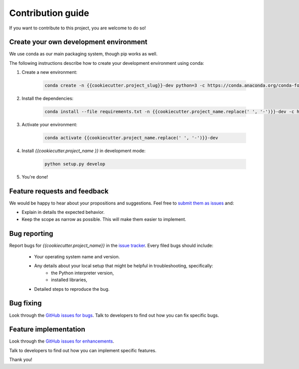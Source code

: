 ==================
Contribution guide
==================

If you want to contribute to this project, you are welcome to do so!

Create your own development environment
---------------------------------------
We use conda as our main packaging system, though pip works as well.

The following instructions describe how to create your development environment using conda:

#. Create a new environment:

    .. code-block:: bash

       conda create -n {{cookiecutter.project_slug}}-dev python=3 -c https://conda.anaconda.org/conda-forge -c defaults

#. Install the dependencies:

    .. code-block:: bash

       conda install --file requirements.txt -n {{cookiecutter.project_name.replace(' ', '-')}}-dev -c https://conda.anaconda.org/conda-forge -c defaults

#. Activate your environment:

    .. code-block:: bash

        conda activate {{cookiecutter.project_name.replace(' ', '-')}}-dev

#. Install `{{cookiecutter.project_name }}` in development mode:

    .. code-block:: bash

       python setup.py develop

#. You're done!

Feature requests and feedback
-----------------------------

We would be happy to hear about your propositions and suggestions. Feel free to
`submit them as issues <https://github.com/CFMTech/{{cookiecutter.project_name.replace(' ', '-')}}/issues>`_ and:

* Explain in details the expected behavior.
* Keep the scope as narrow as possible.  This will make them easier to implement.


.. _reportbugs:

Bug reporting
-------------

Report bugs for `{{cookiecutter.project_name}}` in the `issue tracker <https://github.com/CFMTech/{{cookiecutter.project_name.replace(' ', '-')}}/issues>`_. Every filed bugs should include:

 * Your operating system name and version.
 * Any details about your local setup that might be helpful in troubleshooting, specifically:
     * the Python interpreter version,
     * installed libraries,
 * Detailed steps to reproduce the bug.

.. _fixbugs:

Bug fixing
----------

Look through the `GitHub issues for bugs <https://github.com/CFMTech/{{cookiecutter.project_name.replace(' ', '-')}}/issues>`_.
Talk to developers to find out how you can fix specific bugs.

Feature implementation
----------------------

Look through the `GitHub issues for enhancements <https://github.com/CFMTech/{{cookiecutter.project_name.replace(' ', '-')}}/labels/type:%20enhancement>`_.

Talk to developers to find out how you can implement specific features.

Thank you!
